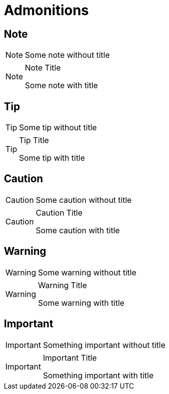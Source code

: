 = Admonitions

== Note

[NOTE]
====
Some note without title
====

[NOTE]
.Note Title
====
Some note with title
====

== Tip

[TIP]
====
Some tip without title
====

[TIP]
.Tip Title
====
Some tip with title
====

== Caution

[CAUTION]
====
Some caution without title
====

[CAUTION]
.Caution Title
====
Some caution with title
====

== Warning

[WARNING]
====
Some warning without title
====

[WARNING]
.Warning Title
====
Some warning with title
====

== Important

[IMPORTANT]
====
Something important without title
====

[IMPORTANT]
.Important Title
====
Something important with title
====